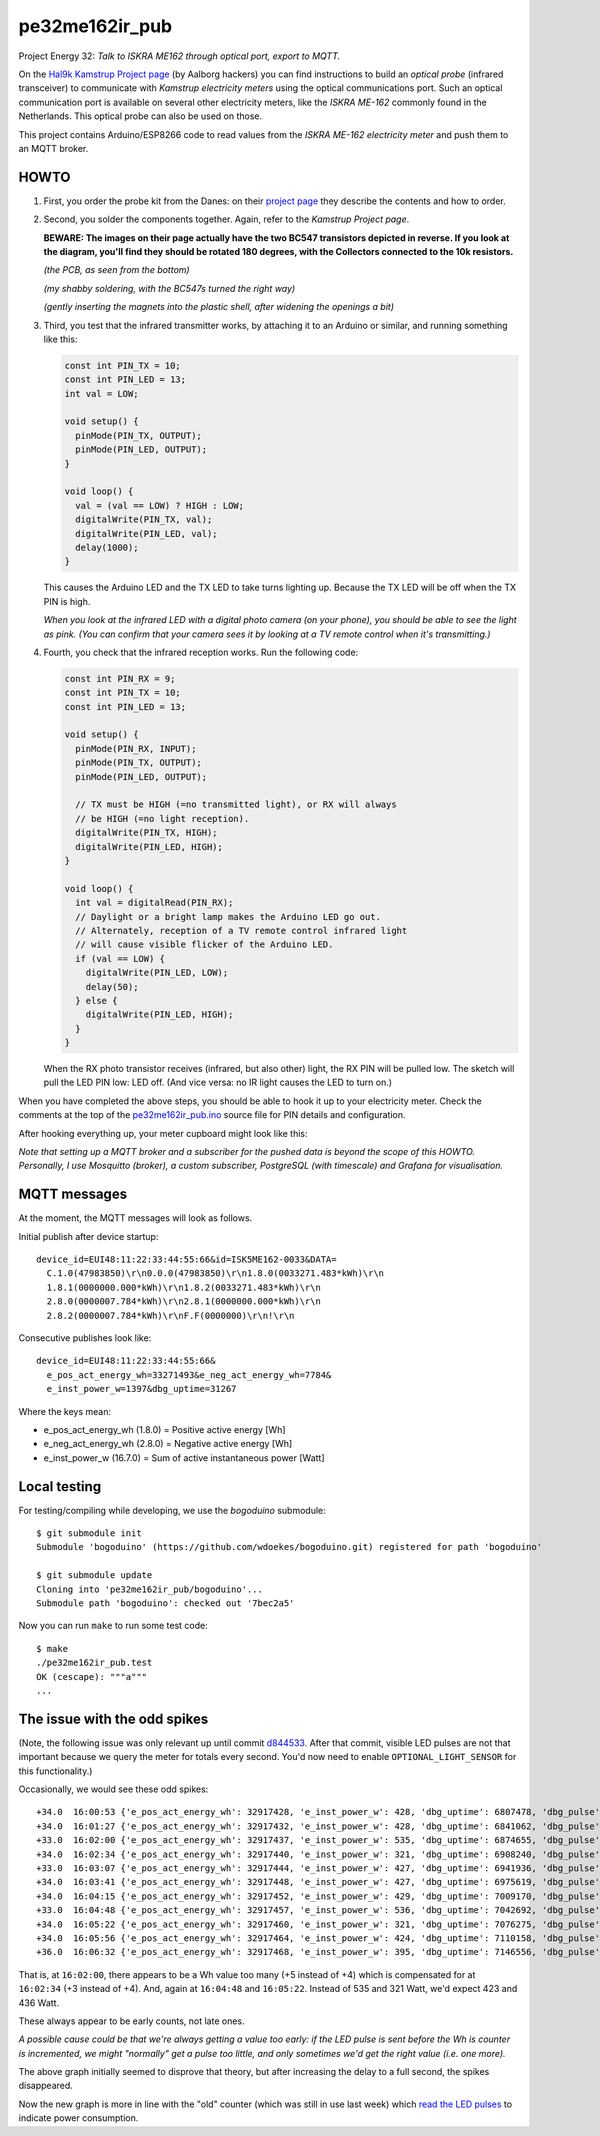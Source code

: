pe32me162ir_pub
===============

Project Energy 32: *Talk to ISKRA ME162 through optical port, export to MQTT.*

On the `Hal9k Kamstrup Project page
<https://wiki.hal9k.dk/projects/kamstrup>`_ (by Aalborg hackers) you can
find instructions to build an *optical probe* (infrared transceiver) to
communicate with *Kamstrup electricity meters* using the optical
communications port. Such an optical communication port is available on
several other electricity meters, like the *ISKRA ME-162* commonly found
in the Netherlands. This optical probe can also be used on those.

This project contains Arduino/ESP8266 code to read values from the
*ISKRA ME-162 electricity meter* and push them to an MQTT broker.


HOWTO
-----

1.  First, you order the probe kit from the Danes: on their `project page
    <https://wiki.hal9k.dk/projects/kamstrup>`_ they describe the
    contents and how to order.

    .. image:: assets/kamstrupkitv2.jpg

2.  Second, you solder the components together. Again, refer to the
    *Kamstrup Project page*.

    **BEWARE: The images on their page actually have the two BC547
    transistors depicted in reverse. If you look at the diagram, you'll
    find they should be rotated 180 degrees, with the Collectors
    connected to the 10k resistors.**

    .. image:: assets/kamstrup-diagram-as-png.png

    .. image:: assets/kamstrup-pcb-mirror-invert.png

    *(the PCB, as seen from the bottom)*

    .. image:: assets/pe32-soldered-ir-pcb.png

    *(my shabby soldering, with the BC547s turned the right way)*

    .. image:: assets/pe32-magnets.png

    *(gently inserting the magnets into the plastic shell, after
    widening the openings a bit)*

3.  Third, you test that the infrared transmitter works, by attaching it
    to an Arduino or similar, and running something like this:

    .. code-block:: c

        const int PIN_TX = 10;
        const int PIN_LED = 13;
        int val = LOW;

        void setup() {
          pinMode(PIN_TX, OUTPUT);
          pinMode(PIN_LED, OUTPUT);
        }

        void loop() {
          val = (val == LOW) ? HIGH : LOW;
          digitalWrite(PIN_TX, val);
          digitalWrite(PIN_LED, val);
          delay(1000);
        }

    This causes the Arduino LED and the TX LED to take turns lighting
    up. Because the TX LED will be off when the TX PIN is high.

    *When you look at the infrared LED with a digital photo camera (on
    your phone), you should be able to see the light as pink. (You can
    confirm that your camera sees it by looking at a TV remote control
    when it's transmitting.)*

    .. image:: assets/pe32-ir-test-tx.gif

4.  Fourth, you check that the infrared reception works. Run the
    following code:

    .. code-block:: c

        const int PIN_RX = 9;
        const int PIN_TX = 10;
        const int PIN_LED = 13;

        void setup() {
          pinMode(PIN_RX, INPUT);
          pinMode(PIN_TX, OUTPUT);
          pinMode(PIN_LED, OUTPUT);

          // TX must be HIGH (=no transmitted light), or RX will always
          // be HIGH (=no light reception).
          digitalWrite(PIN_TX, HIGH);
          digitalWrite(PIN_LED, HIGH);
        }

        void loop() {
          int val = digitalRead(PIN_RX);
          // Daylight or a bright lamp makes the Arduino LED go out.
          // Alternately, reception of a TV remote control infrared light
          // will cause visible flicker of the Arduino LED.
          if (val == LOW) {
            digitalWrite(PIN_LED, LOW);
            delay(50);
          } else {
            digitalWrite(PIN_LED, HIGH);
          }
        }

    When the RX photo transistor receives (infrared, but also other)
    light, the RX PIN will be pulled low. The sketch will pull the LED
    PIN low: LED off. (And vice versa: no IR light causes the LED to
    turn on.)

    .. image:: assets/pe32-ir-test-rx.gif

When you have completed the above steps, you should be able to hook it
up to your electricity meter. Check the comments at the top of the
`pe32me162ir_pub.ino <pe32me162ir_pub.ino>`_ source file for PIN details
and configuration.

After hooking everything up, your meter cupboard might look like this:

.. image:: assets/pe32-meter-cupboard.png

*Note that setting up a MQTT broker and a subscriber for the pushed data
is beyond the scope of this HOWTO. Personally, I use Mosquitto (broker),
a custom subscriber, PostgreSQL (with timescale) and Grafana for
visualisation.*


MQTT messages
-------------

At the moment, the MQTT messages will look as follows.

Initial publish after device startup::

    device_id=EUI48:11:22:33:44:55:66&id=ISK5ME162-0033&DATA=
      C.1.0(47983850)\r\n0.0.0(47983850)\r\n1.8.0(0033271.483*kWh)\r\n
      1.8.1(0000000.000*kWh)\r\n1.8.2(0033271.483*kWh)\r\n
      2.8.0(0000007.784*kWh)\r\n2.8.1(0000000.000*kWh)\r\n
      2.8.2(0000007.784*kWh)\r\nF.F(0000000)\r\n!\r\n

Consecutive publishes look like::

    device_id=EUI48:11:22:33:44:55:66&
      e_pos_act_energy_wh=33271493&e_neg_act_energy_wh=7784&
      e_inst_power_w=1397&dbg_uptime=31267

Where the keys mean:

- e_pos_act_energy_wh (1.8.0) = Positive active energy [Wh]
- e_neg_act_energy_wh (2.8.0) = Negative active energy [Wh]
- e_inst_power_w (16.7.0) = Sum of active instantaneous power [Watt]


Local testing
-------------

For testing/compiling while developing, we use the *bogoduino*
submodule::

    $ git submodule init
    Submodule 'bogoduino' (https://github.com/wdoekes/bogoduino.git) registered for path 'bogoduino'

    $ git submodule update
    Cloning into 'pe32me162ir_pub/bogoduino'...
    Submodule path 'bogoduino': checked out '7bec2a5'

Now you can run ``make`` to run some test code::

    $ make
    ./pe32me162ir_pub.test
    OK (cescape): """a"""
    ...


The issue with the odd spikes
-----------------------------

(Note, the following issue was only relevant up until commit `d844533
<https://github.com/wdoekes/pe32me162ir_pub/commit/d84453351f3ede232571281e643d02eb6fb785e4>`_.
After that commit, visible LED pulses are not that important because we
query the meter for totals every second. You'd now need to enable
``OPTIONAL_LIGHT_SENSOR`` for this functionality.)

Occasionally, we would see these odd spikes::

    +34.0  16:00:53 {'e_pos_act_energy_wh': 32917428, 'e_inst_power_w': 428, 'dbg_uptime': 6807478, 'dbg_pulse': '1..101'}
    +34.0  16:01:27 {'e_pos_act_energy_wh': 32917432, 'e_inst_power_w': 428, 'dbg_uptime': 6841062, 'dbg_pulse': '1..133'}
    +33.0  16:02:00 {'e_pos_act_energy_wh': 32917437, 'e_inst_power_w': 535, 'dbg_uptime': 6874655, 'dbg_pulse': '1..111'}
    +34.0  16:02:34 {'e_pos_act_energy_wh': 32917440, 'e_inst_power_w': 321, 'dbg_uptime': 6908240, 'dbg_pulse': '1..171'}
    +33.0  16:03:07 {'e_pos_act_energy_wh': 32917444, 'e_inst_power_w': 427, 'dbg_uptime': 6941936, 'dbg_pulse': '1..192'}
    +34.0  16:03:41 {'e_pos_act_energy_wh': 32917448, 'e_inst_power_w': 427, 'dbg_uptime': 6975619, 'dbg_pulse': '1..161'}
    +34.0  16:04:15 {'e_pos_act_energy_wh': 32917452, 'e_inst_power_w': 429, 'dbg_uptime': 7009170, 'dbg_pulse': '1..157'}
    +33.0  16:04:48 {'e_pos_act_energy_wh': 32917457, 'e_inst_power_w': 536, 'dbg_uptime': 7042692, 'dbg_pulse': '1..118'}
    +34.0  16:05:22 {'e_pos_act_energy_wh': 32917460, 'e_inst_power_w': 321, 'dbg_uptime': 7076275, 'dbg_pulse': '1..174'}
    +34.0  16:05:56 {'e_pos_act_energy_wh': 32917464, 'e_inst_power_w': 424, 'dbg_uptime': 7110158, 'dbg_pulse': '1..133'}
    +36.0  16:06:32 {'e_pos_act_energy_wh': 32917468, 'e_inst_power_w': 395, 'dbg_uptime': 7146556, 'dbg_pulse': '1..134'}

That is, at ``16:02:00``, there appears to be a Wh value too many (+5
instead of +4) which is compensated for at ``16:02:34`` (+3 instead of
+4). And, again at ``16:04:48`` and ``16:05:22``. Instead of 535 and 321
Watt, we'd expect 423 and 436 Watt.

.. image:: ./assets/bugs-unexplained-spikes-1600.png

These always appear to be early counts, not late ones.

*A possible cause could be that we're always getting a value too early:
if the LED pulse is sent before the Wh is counter is incremented, we might
"normally" get a pulse too little, and only sometimes we'd get the right
value (i.e. one more).*

.. image:: ./assets/bugs-delay-500-does-not-fix-spikes.png

The above graph initially seemed to disprove that theory, but after
increasing the delay to a full second, the spikes disappeared.

.. image:: ./assets/bugs-spikes-fixed.png

Now the new graph is more in line with the "old" counter (which was
still in use last week) which `read the LED pulses
<https://github.com/wdoekes/pe32me162led_pub>`_ to indicate power
consumption.
